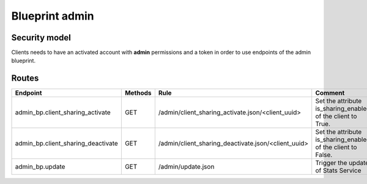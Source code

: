 Blueprint admin
===============

Security model
--------------

Clients needs to have an activated account with **admin** permissions and a token in
order to use endpoints of the admin blueprint.


Routes
------

+-------------------------------------+---------+-------------------------------------------------------+---------------------------------------------------------------+
|   Endpoint                          | Methods |    Rule                                               |    Comment                                                    |
+=====================================+=========+=======================================================+===============================================================+
| admin_bp.client_sharing_activate    |  GET    |  /admin/client_sharing_activate.json/<client_uuid>    | Set the attribute is_sharing_enabled of the client to True.   |
+-------------------------------------+---------+-------------------------------------------------------+---------------------------------------------------------------+
| admin_bp.client_sharing_deactivate  |  GET    |  /admin/client_sharing_deactivate.json/<client_uuid>  | Set the attribute is_sharing_enabled of the client to False.  |
+-------------------------------------+---------+-------------------------------------------------------+---------------------------------------------------------------+
| admin_bp.update                     |  GET    |  /admin/update.json                                   | Trigger the update of Stats Service                           |
+-------------------------------------+---------+-------------------------------------------------------+---------------------------------------------------------------+
